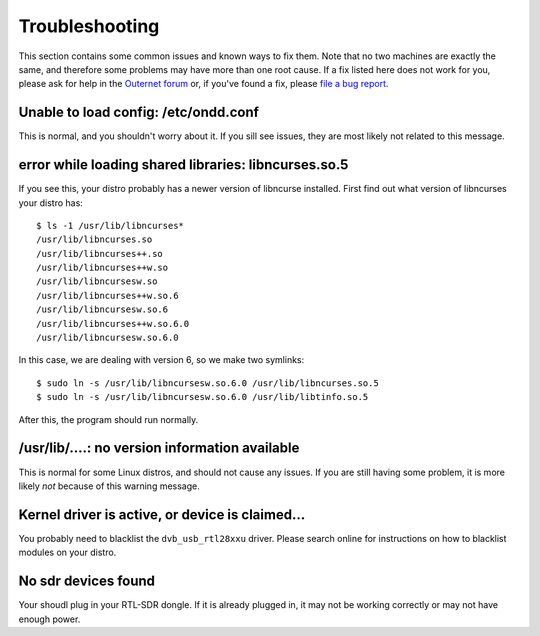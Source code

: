 Troubleshooting
===============

This section contains some common issues and known ways to fix them. Note that
no two machines are exactly the same, and therefore some problems may have more
than one root cause. If a fix listed here does not work for you, please ask for
help in the `Outernet forum <https://discuss.outernet.is/>`_ or, if you've
found a fix, please `file a bug report 
<https://github.com/Outernet-Project/outernet-linux-lband/issues>`_.

Unable to load config: /etc/ondd.conf
-------------------------------------

This is normal, and you shouldn't worry about it. If you sill see issues, they
are most likely not related to this message.

error while loading shared libraries: libncurses.so.5
-----------------------------------------------------

If you see this, your distro probably has a newer version of libncurse
installed. First find out what version of libncurses your distro has::

    $ ls -1 /usr/lib/libncurses*
    /usr/lib/libncurses.so
    /usr/lib/libncurses++.so
    /usr/lib/libncurses++w.so
    /usr/lib/libncursesw.so
    /usr/lib/libncurses++w.so.6
    /usr/lib/libncursesw.so.6
    /usr/lib/libncurses++w.so.6.0
    /usr/lib/libncursesw.so.6.0

In this case, we are dealing with version 6, so we make two symlinks::

    $ sudo ln -s /usr/lib/libncursesw.so.6.0 /usr/lib/libncurses.so.5
    $ sudo ln -s /usr/lib/libncursesw.so.6.0 /usr/lib/libtinfo.so.5

After this, the program should run normally.

/usr/lib/....: no version information available
-----------------------------------------------

This is normal for some Linux distros, and should not cause any issues. If you
are still having some problem, it is more likely *not* because of this warning
message.

Kernel driver is active, or device is claimed...
------------------------------------------------

You probably need to blacklist the ``dvb_usb_rtl28xxu`` driver. Please search
online for instructions on how to blacklist modules on your distro.

No sdr devices found
--------------------

Your shoudl plug in your RTL-SDR dongle. If it is already plugged in, it may
not be working correctly or may not have enough power.
